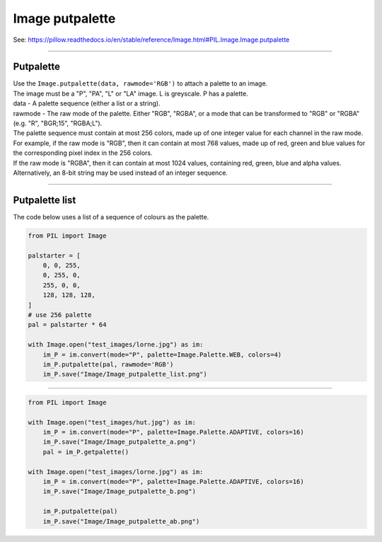 ==========================
Image putpalette
==========================

| See: https://pillow.readthedocs.io/en/stable/reference/Image.html#PIL.Image.Image.putpalette

----

Putpalette 
----------------------------

| Use the ``Image.putpalette(data, rawmode='RGB')`` to attach a palette to an image. 
| The image must be a "P", "PA", "L" or "LA" image. L is greyscale. P has a palette.
| data - A palette sequence (either a list or a string).
| rawmode - The raw mode of the palette. Either "RGB", "RGBA", or a mode that can be transformed to "RGB" or "RGBA" (e.g. "R", "BGR;15", "RGBA;L").

| The palette sequence must contain at most 256 colors, made up of one integer value for each channel in the raw mode. For example, if the raw mode is "RGB", then it can contain at most 768 values, made up of red, green and blue values for the corresponding pixel index in the 256 colors. 
| If the raw mode is "RGBA", then it can contain at most 1024 values, containing red, green, blue and alpha values.
| Alternatively, an 8-bit string may be used instead of an integer sequence.

----

Putpalette list
----------------------------

| The code below uses a list of a sequence of colours as the palette.

.. code-block:: python

    from PIL import Image

    palstarter = [
        0, 0, 255,
        0, 255, 0,
        255, 0, 0,
        128, 128, 128,
    ]
    # use 256 palette
    pal = palstarter * 64

    with Image.open("test_images/lorne.jpg") as im:
        im_P = im.convert(mode="P", palette=Image.Palette.WEB, colors=4)
        im_P.putpalette(pal, rawmode='RGB')
        im_P.save("Image/Image_putpalette_list.png")

.. image:: images/compare_putpalette_list.png
    :scale: 50%
    :align: center

----

.. code-block:: python

    from PIL import Image

    with Image.open("test_images/hut.jpg") as im:
        im_P = im.convert(mode="P", palette=Image.Palette.ADAPTIVE, colors=16)
        im_P.save("Image/Image_putpalette_a.png")
        pal = im_P.getpalette()
        
    with Image.open("test_images/lorne.jpg") as im:
        im_P = im.convert(mode="P", palette=Image.Palette.ADAPTIVE, colors=16)
        im_P.save("Image/Image_putpalette_b.png")

        im_P.putpalette(pal)
        im_P.save("Image/Image_putpalette_ab.png")

.. image:: images/compare_putpalette_list2.png
    :scale: 50%
    :align: center

